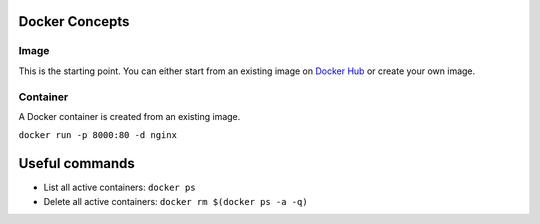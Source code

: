
Docker Concepts
########

Image
*****
This is the starting point. You can either start from an existing image on `Docker Hub <https://hub.docker.com/>`_ or create your own image.

Container
*********
A Docker container is created from an existing image.

``docker run -p 8000:80 -d nginx``


Useful commands
###############
* List all active containers: ``docker ps``
* Delete all active containers: ``docker rm $(docker ps -a -q)``

